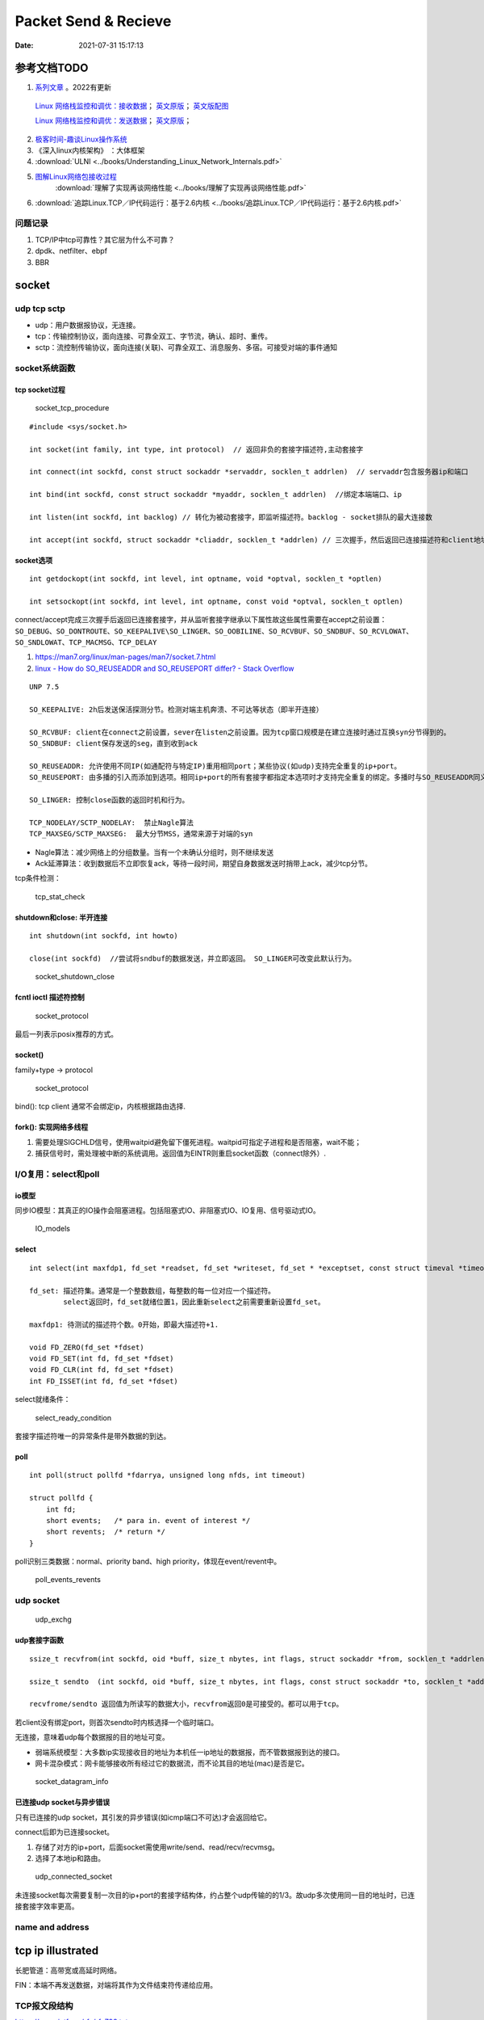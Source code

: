 
======================
Packet Send & Recieve
======================

:Date:   2021-07-31 15:17:13


参考文档TODO
=============

   
1.  `系列文章 <https://www.privateinternetaccess.com/blog/linux-networking-stack-from-the-ground-up-part-1/>`__ 。2022有更新

   `Linux 网络栈监控和调优：接收数据 <http://arthurchiao.art/blog/tuning-stack-rx-zh/>`__；
   `英文原版 <https://blog.packagecloud.io/eng/2016/06/22/monitoring-tuning-linux-networking-stack-receiving-data/>`__；
   `英文版配图 <https://blog.packagecloud.io/eng/2016/10/11/monitoring-tuning-linux-networking-stack-receiving-data-illustrated/>`__

   `Linux 网络栈监控和调优：发送数据 <http://arthurchiao.art/blog/tuning-stack-tx-zh/>`__；
   `英文原版 <https://blog.packagecloud.io/eng/2017/02/06/monitoring-tuning-linux-networking-stack-sending-data/>`__；



2. `极客时间-趣谈Linux操作系统 <https://zter.ml/>`__
3. 《深入linux内核架构》 ：大体框架

4.  :download:`ULNI <../books/Understanding_Linux_Network_Internals.pdf>` 
5. `图解Linux网络包接收过程 <https://zhuanlan.zhihu.com/p/256428917>`__ 
    :download:`理解了实现再谈网络性能 <../books/理解了实现再谈网络性能.pdf>` 
    
6. :download:`追踪Linux.TCP／IP代码运行：基于2.6内核 <../books/追踪Linux.TCP／IP代码运行：基于2.6内核.pdf>` 



问题记录
------------
1. TCP/IP中tcp可靠性？其它层为什么不可靠？
2. dpdk、netfilter、ebpf
3. BBR


socket
============


udp tcp sctp
------------------
- udp：用户数据报协议，无连接。
- tcp：传输控制协议，面向连接、可靠全双工、字节流，确认、超时、重传。
- sctp：流控制传输协议，面向连接(关联)、可靠全双工、消息服务、多宿。可接受对端的事件通知

socket系统函数
----------------

tcp socket过程
~~~~~~~~~~~~~~~~

.. figure:: ../images/socket_tcp_procedure.jpg
   :scale: 70%

   socket_tcp_procedure


::

   #include <sys/socket.h>

   int socket(int family, int type, int protocol)  // 返回非负的套接字描述符,主动套接字

   int connect(int sockfd, const struct sockaddr *servaddr, socklen_t addrlen)  // servaddr包含服务器ip和端口

   int bind(int sockfd, const struct sockaddr *myaddr, socklen_t addrlen)  //绑定本端端口、ip

   int listen(int sockfd, int backlog) // 转化为被动套接字，即监听描述符。backlog - socket排队的最大连接数

   int accept(int sockfd, struct sockaddr *cliaddr, socklen_t *addrlen) // 三次握手，然后返回已连接描述符和client地址


socket选项
~~~~~~~~~~~
::

   int getdockopt(int sockfd, int level, int optname, void *optval, socklen_t *optlen)

   int setsockopt(int sockfd, int level, int optname, const void *optval, socklen_t optlen)

connect/accept完成三次握手后返回已连接套接字，并从监听套接字继承以下属性故这些属性需要在accept之前设置：
``SO_DEBUG、SO_DONTROUTE、SO_KEEPALIVE\SO_LINGER、SO_OOBILINE、SO_RCVBUF、SO_SNDBUF、SO_RCVLOWAT、SO_SNDLOWAT、TCP_MACMSG、TCP_DELAY``

1. https://man7.org/linux/man-pages/man7/socket.7.html
2. `linux - How do SO_REUSEADDR and SO_REUSEPORT differ? - Stack Overflow  <https://stackoverflow.com/questions/14388706/how-do-so-reuseaddr-and-so-reuseport-differ>`__

::

   UNP 7.5

   SO_KEEPALIVE: 2h后发送保活探测分节。检测对端主机奔溃、不可达等状态（即半开连接）

   SO_RCVBUF: client在connect之前设置，sever在listen之前设置。因为tcp窗口规模是在建立连接时通过互换syn分节得到的。
   SO_SNDBUF: client保存发送的seg，直到收到ack

   SO_REUSEADDR: 允许使用不同IP(如通配符与特定IP)重用相同port；某些协议(如udp)支持完全重复的ip+port。
   SO_REUSEPORT: 由多播的引入而添加到选项。相同ip+port的所有套接字都指定本选项时才支持完全重复的绑定。多播时与SO_REUSEADDR同义。

   SO_LINGER: 控制close函数的返回时机和行为。

   TCP_NODELAY/SCTP_NODELAY:  禁止Nagle算法
   TCP_MAXSEG/SCTP_MAXSEG:  最大分节MSS，通常来源于对端的syn


- Nagle算法：减少网络上的分组数量。当有一个未确认分组时，则不继续发送
- Ack延滞算法：收到数据后不立即恢复ack，等待一段时间，期望自身数据发送时捎带上ack，减少tcp分节。


tcp条件检测：

.. figure:: ../images/tcp_stat_check.jpg
   :scale: 80%

   tcp_stat_check


shutdown和close: 半开连接
~~~~~~~~~~~~~~~~~~~~~~~~~~~~~~
::

   int shutdown(int sockfd, int howto)

   close(int sockfd)  //尝试将sndbuf的数据发送，并立即返回。 SO_LINGER可改变此默认行为。


.. figure:: ../images/socket_shutdown_close.jpg
   :scale: 70%

   socket_shutdown_close


fcntl ioctl 描述符控制
~~~~~~~~~~~~~~~~~~~~~~~~~~

.. figure:: ../images/sockect_fd_property.jpg
   :scale: 80%

   socket_protocol

最后一列表示posix推荐的方式。

socket()
~~~~~~~~~~~~~~~~~
family+type -> protocol

.. figure:: ../images/socket_protocol.jpg
   :scale: 80%

   socket_protocol


bind(): tcp client 通常不会绑定ip，内核根据路由选择.

fork(): 实现网络多线程
~~~~~~~~~~~~~~~~~~~~~~~~~
1. 需要处理SIGCHLD信号，使用waitpid避免留下僵死进程。waitpid可指定子进程和是否阻塞，wait不能；
2. 捕获信号时，需处理被中断的系统调用。返回值为EINTR则重启socket函数（connect除外）.

I/O复用：select和poll
------------------------
io模型
~~~~~~~~~~~
同步IO模型：其真正的IO操作会阻塞进程。包括阻塞式IO、非阻塞式IO、IO复用、信号驱动式IO。

.. figure:: ../images/IO_models.jpg
   :scale: 70%

   IO_models


select
~~~~~~~~~~~~~~~~

:: 

   int select(int maxfdp1, fd_set *readset, fd_set *writeset, fd_set * *exceptset, const struct timeval *timeout)

   fd_set: 描述符集。通常是一个整数数组，每整数的每一位对应一个描述符。
           select返回时，fd_set就绪位置1，因此重新select之前需要重新设置fd_set。

   maxfdp1: 待测试的描述符个数。0开始，即最大描述符+1.

   void FD_ZERO(fd_set *fdset)
   void FD_SET(int fd, fd_set *fdset)
   void FD_CLR(int fd, fd_set *fdset)
   int FD_ISSET(int fd, fd_set *fdset)



select就绪条件：

.. figure:: ../images/select_ready_condition.jpg

   select_ready_condition


套接字描述符唯一的异常条件是带外数据的到达。


poll
~~~~~~~~~

::

   int poll(struct pollfd *fdarrya, unsigned long nfds, int timeout)

   struct pollfd {
       int fd;
       short events;   /* para in. event of interest */
       short revents;  /* return */
   }



poll识别三类数据：normal、priority band、high priority，体现在event/revent中。


.. figure:: ../images/poll_events_revents.jpg
   :scale: 70%

   poll_events_revents



udp socket
--------------

.. figure:: ../images/udp_exchg.jpg
   :scale: 70%

   udp_exchg


udp套接字函数
~~~~~~~~~~~~~~~~~
::

   ssize_t recvfrom(int sockfd, oid *buff, size_t nbytes, int flags, struct sockaddr *from, socklen_t *addrlen)

   ssize_t sendto  (int sockfd, oid *buff, size_t nbytes, int flags, const struct sockaddr *to, socklen_t *addrlen)

   recvfrome/sendto 返回值为所读写的数据大小，recvfrom返回0是可接受的。都可以用于tcp。


若client没有绑定port，则首次sendto时内核选择一个临时端口。

无连接，意味着udp每个数据报的目的地址可变。


- 弱端系统模型：大多数ip实现接收目的地址为本机任一ip地址的数据报，而不管数据报到达的接口。
- 网卡混杂模式：网卡能够接收所有经过它的数据流，而不论其目的地址(mac)是否是它。


.. figure:: ../images/socket_datagram_info.jpg
   :scale: 100%

   socket_datagram_info



已连接udp socket与异步错误
~~~~~~~~~~~~~~~~~~~~~~~~~~~~
只有已连接的udp socket，其引发的异步错误(如icmp端口不可达)才会返回给它。

connect后即为已连接socket。 

1. 存储了对方的ip+port，后面socket需使用write/send、read/recv/recvmsg。
2. 选择了本地ip和路由。


.. figure:: ../images/udp_connected_socket.jpg
   :scale: 80%

   udp_connected_socket


未连接socket每次需要复制一次目的ip+port的套接字结构体，约占整个udp传输的的1/3。故udp多次使用同一目的地址时，已连接套接字效率更高。

name and address
--------------------

tcp ip illustrated
=======================

长肥管道：高带宽或高延时网络。

FIN：本端不再发送数据，对端将其作为文件结束符传递给应用。


TCP报文段结构
----------------
`https://www.ietf.org/rfc/rfc793.txt  <https://www.ietf.org/rfc/rfc793.txt>`__

::

       0                   1                   2                   3   
       0 1 2 3 4 5 6 7 8 9 0 1 2 3 4 5 6 7 8 9 0 1 2 3 4 5 6 7 8 9 0 1 
      +-+-+-+-+-+-+-+-+-+-+-+-+-+-+-+-+-+-+-+-+-+-+-+-+-+-+-+-+-+-+-+-+
      |          Source Port          |       Destination Port        |
      +-+-+-+-+-+-+-+-+-+-+-+-+-+-+-+-+-+-+-+-+-+-+-+-+-+-+-+-+-+-+-+-+
      |                        Sequence Number                        |
      +-+-+-+-+-+-+-+-+-+-+-+-+-+-+-+-+-+-+-+-+-+-+-+-+-+-+-+-+-+-+-+-+
      |                    Acknowledgment Number                      |
      +-+-+-+-+-+-+-+-+-+-+-+-+-+-+-+-+-+-+-+-+-+-+-+-+-+-+-+-+-+-+-+-+
      |  Data |           |U|A|P|R|S|F|                               |
      | Offset| Reserved  |R|C|S|S|Y|I|            Window             |
      |       |           |G|K|H|T|N|N|                               |
      +-+-+-+-+-+-+-+-+-+-+-+-+-+-+-+-+-+-+-+-+-+-+-+-+-+-+-+-+-+-+-+-+
      |           Checksum            |         Urgent Pointer        |
      +-+-+-+-+-+-+-+-+-+-+-+-+-+-+-+-+-+-+-+-+-+-+-+-+-+-+-+-+-+-+-+-+
      |                    Options                    |    Padding    |
      +-+-+-+-+-+-+-+-+-+-+-+-+-+-+-+-+-+-+-+-+-+-+-+-+-+-+-+-+-+-+-+-+
      |                             data                              |
      +-+-+-+-+-+-+-+-+-+-+-+-+-+-+-+-+-+-+-+-+-+-+-+-+-+-+-+-+-+-+-+-+


长度20B，带选项可达60B。

1. 序号：报文的首字节的字节编号，初始为随机生成，c/s两端各有一个。
2. 确认号：期望收到的下一字节的序号。
3. 接收窗口：指示接收方愿意接收的字节数量，用于流量控制。
4. 6比特标识字段：ACK、RST、SYN、FIN、PSH、URG。
5. The checksum field is the 16-bit ones' complement of the ones' complement sum of all 16-bit words in the header and text. 
   见 `ComputerNetwork <./ComputerNetwork.rst>`_



tcp状态转换和分组交换
------------------------

.. figure:: ../images/tcp_state_trans.jpg
   :scale: 80%

   tcp_state_trans

.. figure:: ../images/tcp_seg_exchg.jpg
   :scale: 70%

   tcp_seg_exchg


TIME_WAIT状态为 2*MSL：

1. 实现全双工连接的可靠终止：发送最后一个ack后进入TIME_WAIT并持续2msl。若最后一个ack丢失，则client维护的状态可允许server retransfer FIN(tcp总是重传fin)。
2. 2msl保证老连接的重复分节在网络上消逝：若老连接结束后出现一个ip+port均一样的连接，则可避免新连接被老连接的分组影响。

tcp超时与重传
--------------
1. rtt的几种算法
2. 重传二义性：不能区分是对第一次还是第二次的传输的的确认。karn算法：重传时间指数退避和接收到重传数据的确认信息时不用于更新rtt估计值(解决二义性问题)
3. 快速重传：基于接收端的反馈信息来引发重传，及时有效修复丢包。当失序数据到达时，应立即回复ack。重复ack阈值dupthresh 用于确定是否重传。
4. 伪超时与伪重传

重传超时算法
~~~~~~~~~~~~~
EWMA: 指数加权移动平均、低通过滤器。

1. 经典方法： 得到srtt即平滑的rtt估计值

.. math::

   SRTT ⬅ α(SRTT) + (1- α)RTT-SRTT

   RTO = min( ubound, max(lbound, (SRTT)β))


2. 标准方法：结合平均值和平均偏差。

.. math::

   Err = M RTT-SRTT

   srtt ⬅ srtt + g(Err)

   rttvar ⬅ rttvar + h(|Err| - rttvar)

   RTO = srtt + s(rttvar)



3. Linux采用的方法： mdev(计算方法同标准方法中的rttvar)和mdev_max(本方法实际使用的rttvar)

  1) Linux采用更频繁地RTT测量和更细的时钟粒度。可能导致rttvar趋于最小。—— 记录mdev_max，保证rttvar>=mdev_max
  2) 标准方法中实际RTT大幅降低也会导致RTO增大。 —— Linux方法针对这种情况会减少新样本的权重。

伪超时与伪重传
~~~~~~~~~~~~~~~~
伪重传原因包括伪超时、包失序、包重复、ack丢失。

伪超时：实际rtt显著增长，超过当前rto时，可能出现。处理伪超时的两种方法：检测算法和响应算法。

细分为：

1. 伪超时：通过检查ack或原始传输能假造检测出。Eifel检测算法、F-RTO
2. 迟伪超时：基于超时（伪）而引发的重传所返回的ack来判定。dsack


**重传计时器超时后记录新变量srtt_prev和rttvar_prev，触发检测算法，得到伪重传标志，然后在响应算法中更新srtt、rttvar、RTO的值。**


**检测算法**：用于判断某个超时或基于计时器的重传是否真实。

1. 重复sack(dsack)扩展：sack可告知失序报文段。在sack接收端赛用dsack，可在第一个sack块中告知接收端收到的重复报文段序列号，以判断不必要的重传。
2. Eifel检测算法：利用tcp的tsopt来检测伪重传（保存重传的tsv值并与ack比较）。Eifel比dsack能更早地检测到伪重传，有效避免 回退N 行为。
3. 前移RTO恢复（F-RTO）: 检测伪重传的标准算法，只检测由重传计时器引发的伪重传。 重传计时器超时后接收到第一个ack时，发送新数据并检查下一个ack，若这两个ack都是acceptable(即非重复ack，acceptable ACKs that advance the sender’s window),则是伪重传。

Eifel响应算法：

1. 可与任何检测算法结合
2. 延迟大幅增长的情况下会重设srtt和rttvar

包失序与包重复
~~~~~~~~~~~~~~~~
重复 和 严重失序 都比较少见。

失序：ip层不能保证传输有序。

1. 反向（ack）链路失序：导致发送窗口快速前移，流量突发；
2. 正向链路：无法正确区分失序和丢包，导致伪重传（重复ack导致快速重传）。

重复：IP协议可能会把一个包传输多次，如 **链路层协议的重传** 。可采用sack、dsack。  
`这一次，彻底拿下计算机网络链路层！ - 程序员cxuan - 博客园  <https://www.cnblogs.com/cxuanBlog/p/14600398.html>`__

重新组包：超时重传时，不需要重传完全相同的报文段（tcp根据字节号识别数据），可发送一个更大的报文段来提升性能。

存储连接状态
~~~~~~~~~~~~~~
与同一个接收端建立新tcp连接时，会基于之前保存的度量值来设置初始值。（路由、转发表项、或其它系统数据结构）

tcp数据流与窗口管理
--------------------

1. 延时Ack
2. nagle算法
3. 窗口通告和窗口检测
4. 糊涂窗口综合征
5. 缓存、自动调优
6. 滑动窗口

与tcp相关的攻击
--------------------
tcp重传相关的攻击
~~~~~~~~~~~~~~~~~~
1. 低速率dos攻击：使target感知拥塞，持续处于超时重传状态，无法正常使用网络带宽。
2. 使target rtt估计过大，减慢target发送。
3. 使target rtt估计过小，造成大量无效传输。

Linux网络IO模式
================
1. `Linux IO模式及 select、poll、epoll详解 <https://segmentfault.com/a/1190000003063859>`__


.. figure:: ../images/IO_models.png

   IO 模式比较



当一个read操作发生时，它会经历两个阶段：

1. 等待数据经网卡到达内核；non-blocking/blocking IO指的就是这一步。
2. 数据从内核态拷贝到用户态；在等待拷贝完成的过程中，Linux都会阻塞当前线程。

同步和异步描述的则是read的整个过程。

在处理 IO 的时候，阻塞和非阻塞都是同步 IO。只有使用了特殊的 API(部分系统实现) 才是异步 IO。

同步与异步
-------------
关注的是通信机制。用户角度，如

- 同步：发出一个调用后，在没得到结果之前主动等待，该调用不返回。一旦返回就得到了返回值。
- 异步：发出一个调用后，这个调用直接返回，无返回值。而后被调用者会通过状态、通知来通知调用者，或使用回调函数来处理这个调用。

POSIX的定义：

- A synchronous I/O operation causes the requesting process to be blocked until that I/O operation completes;
- An asynchronous I/O operation does not cause the requesting process to be blocked;

阻塞和非阻塞
-------------------
关注的是程序在等待 **调用结果** （消息，返回值）时的状态。

- 阻塞调用是指调用结果返回之前，当前线程会被挂起。调用线程只有在得到结果之后才会返回。
- 非阻塞调用指在不能立刻得到结果之前立即返回，不阻塞进程；而在数据已经准备好了的时候，会将数据从内核拷贝到用户态，这个过程中线程阻塞。

poll与epoll
-----------

1. 在 select/poll中，进程只有在调用一定的方法后，内核才对所有监视的文件描述符进行遍历扫描。
2. epoll事先通过epoll_ctl()来注册一 个文件描述符，一旦基于某个文件描述符就绪时，
   内核会采用类似callback的回调机制，迅速激活这个文件描述符，当进程调用epoll_wait() 时便得到通知。
   (此处去掉了遍历文件描述符，而是通过监听回调的的机制。)
 

网卡收包与中断上下文
==========================
> ULNI：chapter9/10


1. https://code.woboq.org/linux/linux/net/core/dev.c.html#net_rx_action
2. `linux 网络收包流程（NAPI） <https://flyingbyte.cc/post/napi-in-linux.cn>`__
3. `Linux协议栈--NAPI机制 <http://cxd2014.github.io/2017/10/15/linux-napi/>`__
4. `Linux内核源码分析--详谈NAPI原理机制 <https://zhuanlan.zhihu.com/p/403239331>`__
5. `内核网络中的GRO、RFS、RPS技术介绍和调优 <http://kerneltravel.net/blog/2020/network_ljr9/>`__


6. `结合中断分析TCP/IP协议栈在LINUX内核中的运行时序 <https://www.cnblogs.com/ypholic/p/14337328.html>`__


socket收包过程
----------------

1. 网卡将数据帧DMA到内存的RingBuffer中，然后向CPU发起中断通知
2. CPU响应中断请求，调用网卡启动时注册的中断处理函数
3. 中断处理函数几乎没干啥，就发起了软中断请求
4. 内核线程ksoftirqd线程发现有软中断请求到来，先关闭硬中断
5. ksoftirqd线程开始调用驱动的poll函数收包
6. poll函数将收到的包送到协议栈注册的ip_rcv函数中
7. ip_rcv函数再讲包送到udp_rcv函数中（对于tcp包就送到tcp_rcv）

.. figure:: ../images/pkt_rcv.png

   收包过程


NAPI
-------
轮询+中断，比netif_rx性能好。

1. 减少中断。
2. 多设备公平。


NAPI的工作机制如下：

1. 第一个分组将导致网络适配器发出IRQ，为防止进一步的分组导致更多的IRQ，驱动程序会关闭该适配器的rx IRQ，并将该适配器放到一个轮询表上。
    关闭设备中断后，设备收到包后不再产生中断（或者内核不再响应中断），而只是将数据包放到DMA中。
2. 只要适配器上还有分组需要处理，内核就一直对轮询表上的设备进行轮询，处理剩下的分组。

3. 重新启动rx IRQ。


设备满足如下两个条件，才能实现NAPI方法：

1. 设备必须能够保留多个接收的分组，例如保存到DMA环形缓冲区中。
2. 设备必须能够禁止用于接收分组的IRQ，而且发送分组或其他可能通过IRQ进行的操作，都仍然必须是启用的。

::

   IRQ
    ->__napi_schedule
        ->进入软中断
            ->net_rx_action
                ->napi_poll
                    ->驱动注册的poll
                        ->napi_gro_receive。



``napi时使用napi_schedule发起软中断，软中断中执行net_rx_action``


napi_schedule源码
~~~~~~~~~~~~~~~~~~~~~
napi_schedule -> __napi_schedule -> ____napi_schedule -> __raise_softirq_irqoff 然后在软中断中调用

::

   
   /**
    *	napi_schedule - schedule NAPI poll
    *	@n: NAPI context
    *
    * Schedule NAPI poll routine to be called if it is not already
    * running.
    */
   static inline void napi_schedule(struct napi_struct *n)
   {
   	if (napi_schedule_prep(n))
   		__napi_schedule(n);
   }


   
   /* Called with irq disabled */
   static inline void ____napi_schedule(struct softnet_data *sd,
   				     struct napi_struct *napi)
   {
   	list_add_tail(&napi->poll_list, &sd->poll_list);
   	__raise_softirq_irqoff(NET_RX_SOFTIRQ);
   }



net_rx_action
-----------------
很下半部收包函数， ``NAPI设备和非NAPI设备都会使用net_rx_action来收包``。
该函数的主要工作就是操作收包队列和执行poll函数。


net_rx_action -> nic_poll -> 注册的用户实现的poll/process_backlog 

linux 通过软中断机制调用网络协议栈代码，处理数据。 在 net_dev 模块初始化时，注册网络收发数据的软中断处理函数：

::

   static int __init net_dev_init(void)
   {
   	open_softirq(NET_TX_SOFTIRQ, net_tx_action);
   	open_softirq(NET_RX_SOFTIRQ, net_rx_action);
   }


kernel 为每个 cpu 创建一个本地的数据结构： softnet_data，在代码中简写为 sd。

::
      
   DEFINE_PER_CPU_ALIGNED(struct softnet_data, softnet_data);
   EXPORT_PER_CPU_SYMBOL(softnet_data);

   struct softnet_data {
   	// 当前 CPU 需要被处理的 napi 链表
   	struct list_head	poll_list;


   	struct sk_buff_head	process_queue;

   	/* Non-NAPI
   	   软中断 NET_RX_SOFTIRQ 处理这个队列中的数据
        This queue, initialized in net_dev_init, is where incoming frames are stored before being processed by the driver. 
        It is used by non-NAPI drivers; those that have been upgraded to NAPI use their own private queues.
   	*/
      struct sk_buff_head	input_pkt_queue;

   	struct napi_struct	backlog;
   };


netif_rx
--------------

1. https://www.cnblogs.com/hustcat/archive/2009/09/26/1574371.html

.. figure:: ../images/netif_rx.png


在传统的收包方式中，数据帧向网络协议栈中传递发生在中断上下文（在接收数据帧时）中调用netif_rx的函数中。
变体netif_rx_ni被用于中断上下文之外。


netif_rx函数在收包过程中用到了napi_strcut结构，因为软中断处理使用了NAPI的框架（软中断流程类似）。也用到了net_rx_action。

kernel 在 sd 中实现了一个缺省的 napi_struct : backlog，以兼容不支持 NAPI 机制的网卡驱动。

netif_rx源码
~~~~~~~~~~~~~

https://code.woboq.org/linux/linux/net/core/dev.c.html#netif_rx

netif_rx可用于中断和进程上下文；__netif_rx用于中断上下文。


``netif_rx -> netif_rx_internal -> enqueue_to_backlog -> ____napi_schedule + __skb_queue_tail``

::

    /**
    *	netif_rx	-	post buffer to the network code
    *	@skb: buffer to post
    *
    *	This function receives a packet from a device driver and queues it for
    *	the upper (protocol) levels to process.  It always succeeds. The buffer
    *	may be dropped during processing for congestion control or by the
    *	protocol layers.
    *
    *	return values:
    *	NET_RX_SUCCESS	(no congestion)
    *	NET_RX_DROP     (packet was dropped)
    *
    */

   int netif_rx(struct sk_buff *skb)
   {
   	int ret;
   	trace_netif_rx_entry(skb);
   	ret = netif_rx_internal(skb);
   	trace_netif_rx_exit(ret);
   	return ret;
   }
   EXPORT_SYMBOL(netif_rx);


    /*
    * enqueue_to_backlog is called to queue an skb to a per CPU backlog
    * queue (may be a remote CPU queue).
    */


在中断期间处理多帧
~~~~~~~~~~~~~~~~~~
一些驱动虽然没有使用NAPI收包机制，但在驱动中通过设置类似weight的权值，实现在一个中断到来时尝试处理多个数据包。

在中断处理程序中添加了一个quota值限定每次中断可以处理数据包的个数，在每次中断到来时关闭设备自身的收包中断，并尝试从DMA中获取不大于quota数量的数据包，
交给netif_rx处理或直接交给netif_receive_skb()。



tcpdump原理
============
1. `用户态 tcpdump 如何实现抓到内核网络包的?  <https://mp.weixin.qq.com/s/ZX8Jluh-RgJXcVh3OvycRQ>`__
2. `图解Linux网络包接收过程  <https://mp.weixin.qq.com/s?__biz=MjM5Njg5NDgwNA==&mid=2247484058&idx=1&sn=a2621bc27c74b313528eefbc81ee8c0f&scene=21#wechat_redirect>`__
3. `25 张图，一万字，拆解 Linux 网络包发送过程  <https://mp.weixin.qq.com/s?__biz=MjM5Njg5NDgwNA==&mid=2247485146&idx=1&sn=e5bfc79ba915df1f6a8b32b87ef0ef78&scene=21#wechat_redirect>`__
4. `Linux 网络设备驱动开发（一） —— linux内核网络分层结构_mb5fe94ba3ca002的技术博客_51CTO博客  <https://blog.51cto.com/u_15069477/3560475>`__

libpcap原理
------------
注册一个虚拟协议，收发包时会送虚拟协议处理，这时拷贝skb。

抓包位置分析
--------------


.. figure:: ../images/pkt_tx.png

    pkt_tx

.. figure:: ../images/net_dev_layer.png

    net_dev_layer


收包
~~~~~
rx比tx经过的路径少，无网络设备子系统层？？？。因为已经硬中断已经区分了硬件接口/队列?

::

   netif_receive_skb->..-> __netif_receive_skb_core函数中抓包

   	list_for_each_entry_rcu(ptype, &ptype_all, list) {
		if (pt_prev)
			ret = deliver_skb(skb, pt_prev, orig_dev);
		pt_prev = ptype;
      }

发包
~~~~~~~~~~~
网络设备子系统抓包。主要实现队列选择

dev_queue_xmit->   : Queue a buffer for transmission to a network device

::

   dev_queue_xmit->   : Queue a buffer for transmission to a network device
      
      ..->dev_hard_start_xmit->xmit_one

                                 -> dev_queue_xmit_nit ： 这里抓包
                                 -> netdev_start_xmit ->..->(net_device_ops->ndo_start_xmit)


::

   static int xmit_one(struct sk_buff *skb, struct net_device *dev,
            struct netdev_queue *txq, bool more)
   {
      unsigned int len;
      int rc;

      if (dev_nit_active(dev))
         dev_queue_xmit_nit(skb, dev);

      len = skb->len;
      PRANDOM_ADD_NOISE(skb, dev, txq, len + jiffies);
      trace_net_dev_start_xmit(skb, dev);
      rc = netdev_start_xmit(skb, dev, txq, more);
      trace_net_dev_xmit(skb, rc, dev, len);

      return rc;
   }


arp原理与源码
=============

ARP具有MAC头，消息体包含网络层地址和MAC地址，故有重复信息。

ARP地址解析协议
------------------
1. `arp(7) - Linux manual page  <https://man7.org/linux/man-pages/man7/arp.7.html>`__
2. `邻居子系统之邻居项状态更新_fanxiaoyu321的博客-CSDN博客  <https://blog.csdn.net/xiaoyu_750516366/article/details/104590052>`__
3. `邻居子系统_fanxiaoyu321的博客-CSDN博客  <https://blog.csdn.net/xiaoyu_750516366/category_9761623.html>`__
4. `Linux网络协议栈3--neighbor子系统 - 简书  <https://www.jianshu.com/p/afee7bada23a>`__
5. `linux arp机制解析 | i博客  <https://vcpu.me/linuxarp/>`__
   
   arping会让对端增加arp且处于stale? ping但禁止了回应，会让对端+delay？


``ip neigh show``

nud状态转换
~~~~~~~~~~~~~
.. figure:: ../images/nud_states_transmitions.png
   :scale: 80%

   nud状态转换

   

.. figure:: ../images/nud_states_transition_2.png
   :scale: 60%

   nud状态转换-简化版


关键函数
~~~~~~~~~~~~
1. neigh_timer_handler：异步，会有延时。 定时器超时事件导致的状态机更新。L4 confirmation后要到下一次timer执行状态转换。
2. neigh_update ：同步。RX solicitation reply。
3. neigh_resolve_output-> neigh_event_send，数据报文接收事件导致的状态机更新。更新neigh结构体各个状态值、timer管理
4. neigh_periodic_work : 工作队列实现。hash表维护，neigh_rand_reach_time、neigh_cleanup_and_release。每BASE_REACHABLE_TIME/2 遍历hash buckets。
5. arp_ioctl : 用户io接口—— del/set/get 

::

   ioctl: 
   arp_req_get -> arp_state_to_flags -> return ATF_COM;
   #define NUD_VALID	(NUD_PERMANENT|NUD_NOARP|NUD_REACHABLE|NUD_PROBE|NUD_STALE|NUD_DELAY) 

neigh_periodic_work： https://linux-kernel-labs.github.io/refs/heads/master/labs/deferred_work.html
::
      
   INIT_DEFERRABLE_WORK(&tbl->gc_work, neigh_periodic_work);
   queue_delayed_work(system_power_efficient_wq, &tbl->gc_work,
         tbl->parms.reachable_time);


3个关键时间
~~~~~~~~~~~~
::

   neigh->confirmed: 可达确认
   neigh->used: 被使用
   neigh->updated :nud_state更新


neigh_update
----------------------------
协议报文接收事件导致的状态机更新，直接的状态维护可能是在调用它的函数中，

收到arp request/reply报文（arp_process），静态配置arp表项(neigh_add)等。

::

      We want to add an entry to our cache if it is a reply
   *  to us or if it is a request for our address.

	if (n) {
		int state = NUD_REACHABLE;
		int override;

		/* If several different ARP replies follows back-to-back,
		   use the FIRST one. It is possible, if several proxy
		   agents are active. Taking the first reply prevents
		   arp trashing and chooses the fastest router.
		 */
		override = time_after(jiffies,
				      n->updated +
				      NEIGH_VAR(n->parms, LOCKTIME)) ||
			   is_garp;

		/* Broadcast replies and request packets
		   do not assert neighbour reachability.
		 */
		if (arp->ar_op != htons(ARPOP_REPLY) ||
		    skb->pkt_type != PACKET_HOST)
			state = NUD_STALE;
		neigh_update(n, sha, state,
			     override ? NEIGH_UPDATE_F_OVERRIDE : 0, 0);
		neigh_release(n);
	}





neigh_timer_handler
----------------------
定时器超时事件导致的状态机更新。

reachable->stale/delay部分。

::

   if (state & NUD_REACHABLE) {
		if (time_before_eq(now,
				   neigh->confirmed + neigh->parms->reachable_time)) {
			neigh_dbg(2, "neigh %p is still alive\n", neigh);
			next = neigh->confirmed + neigh->parms->reachable_time;
		} else if (time_before_eq(now,
					  neigh->used +
					  NEIGH_VAR(neigh->parms, DELAY_PROBE_TIME))) {     // 最近是否被使用过
			neigh_dbg(2, "neigh %p is delayed\n", neigh);
			neigh->nud_state = NUD_DELAY;
			neigh->updated = jiffies;
			neigh_suspect(neigh);
			next = now + NEIGH_VAR(neigh->parms, DELAY_PROBE_TIME);
		} else {
			neigh_dbg(2, "neigh %p is suspected\n", neigh);
			neigh->nud_state = NUD_STALE;
			neigh->updated = jiffies;
			neigh_suspect(neigh);
			notify = 1;
		}
   } 



可达性确认与L4 confirm
-------------------------------
可达性确认(变为reachable)有两种方式：
1. 收到unicast solicitation' reply。（broadcast solicitation's reply则变为stale）
2. L4的有数据流的信息（IP层无），当host收到neighbor's pkt是对以前host发出去的pkt的回应，则说明neighbor可达。

L4 confirm
~~~~~~~~~~~~~~~
1. tcp的ack包，发出即可达确认。
2. 其它协议在传输函数中使用MSG_CONFIRM标志来确认可达。Valid only on  SOCK_DGRAM and SOCK_RAW sockets and currently implemented only for IPv4 and IPv6. 


好乱!!

::
      
   ip协议：ip_finish_output2->sock_confirm_neigh->skb_get_dst_pending_confirm并更新 neigh->confirmed 

         __ip_append_data(MSG_CONFIRM)->skb_set_dst_pending_confirm

         __tcp_send_ack-> **__tcp_transmit_skb 每个tcp都是?** ->skb_set_dst_pending_confirm -> __ip_queue_xmit ->ip_output 

                        -> tcp_send_syn_data : Build and send a SYN with data and (cached) Fast Open cookie.
                                             -> 
                                                   err = tp->fastopen_req ? tcp_send_syn_data(sk, buff) :
                                                         tcp_transmit_skb(sk, buff, 1, sk->sk_allocation);

   套接字： raw_sendmsg/udp_sendmsg(MSG_CONFIRM)->dst_confirm_neigh->.confirm_neigh->ipv4_confirm_neigh 更新 neigh->confirmed




发出L4 confirm ?

::

   MSG_CONFIRM: 阻止 ARP 缓存过期


   if (msg->msg_flags&MSG_CONFIRM)
            goto do_confirm;
   back_from_confirm:


MSG_CONFIRM
~~~~~~~~~~~~~~~~~~
1. `arp(7) - Linux manual page  <https://man7.org/linux/man-pages/man7/arp.7.html>`__
2. `send(2) - Linux manual page  <https://man7.org/linux/man-pages/man2/sendmsg.2.html>`__



查看arp配置
-----------
1. `邻居表项的retrans_time时长_redwingz的博客-CSDN博客_retrans timer  <https://blog.csdn.net/sinat_20184565/article/details/109655387>`__

常用命令
~~~~~~~~~~~~
1. ``ip ntable show dev eth0``
2. ``arp_tbl`` 里定义了值(net\ipv4\arp.c : neigh_table arp_tbl), neigh_sysctl_table定义了PROC文件信息
3. ``/proc/sys/net/ipv4/neigh/eth0/``

arp_tbl
~~~~~~~~~~~~~

::

   struct neigh_table arp_tbl = {
      .family		= AF_INET,
      .key_len	= 4,
      .protocol	= cpu_to_be16(ETH_P_IP),
      .hash		= arp_hash,
      .key_eq		= arp_key_eq,
      .constructor	= arp_constructor,
      .proxy_redo	= parp_redo,
      .is_multicast	= arp_is_multicast,
      .id		= "arp_cache",
      .parms		= {
         .tbl			= &arp_tbl,
         .reachable_time		= 30 * HZ,
         .data	= {
            [NEIGH_VAR_MCAST_PROBES] = 3,
            [NEIGH_VAR_UCAST_PROBES] = 3,
            [NEIGH_VAR_RETRANS_TIME] = 1 * HZ,
            [NEIGH_VAR_BASE_REACHABLE_TIME] = 30 * HZ,
            [NEIGH_VAR_DELAY_PROBE_TIME] = 5 * HZ,
            [NEIGH_VAR_GC_STALETIME] = 60 * HZ,
            [NEIGH_VAR_QUEUE_LEN_BYTES] = SK_WMEM_MAX,
            [NEIGH_VAR_PROXY_QLEN] = 64,
            [NEIGH_VAR_ANYCAST_DELAY] = 1 * HZ,
            [NEIGH_VAR_PROXY_DELAY]	= (8 * HZ) / 10,
            [NEIGH_VAR_LOCKTIME] = 1 * HZ,
         },
      },
      .gc_interval	= 30 * HZ,
      .gc_thresh1	= 128,
      .gc_thresh2	= 512,
      .gc_thresh3	= 1024,
   };


proc neigh配置查看
~~~~~~~~~~~~~~~~~~~~~
`/proc/sys/net/ipv4/neigh/eth0/`

1. base_reachable_time_ms: 30000
2. gc_stale_time: 60,还需要满足refcnt=1.(或refcnt=1 且fail)
3. delay_first_probe_time: 5
4. retrans_time_ms：1000。函数 neigh_max_probes 值，计算结果为3。3次*1s = 3s




::

   static __inline__ int neigh_max_probes(struct neighbour *n)
   {
      struct neigh_parms *p = n->parms;
      return NEIGH_VAR(p, UCAST_PROBES) + NEIGH_VAR(p, APP_PROBES) +
            (n->nud_state & NUD_PROBE ? NEIGH_VAR(p, MCAST_REPROBES) :
            NEIGH_VAR(p, MCAST_PROBES));
   }

   对应 ubuntu 5.4.0-42-generic #46-Ubuntu SMP Fri Jul 10 00:24:02 UTC 2020 x86_64 

   mcast_solicit  3
   app_solicit  0
   ucast_solicit  3
   mcast_resolicit  0


neigh_rand_reach_time
~~~~~~~~~~~~~~~~~~~~~~~~~~
30即15~44

net\core\neighbour.c : neigh_periodic_work -> neigh_rand_reach_time

::

   unsigned long neigh_rand_reach_time(unsigned long base)
   {
      return base ? (prandom_u32() % base) + (base >> 1) : 0;
   }
   

HZ和USER_HZ
-------------
1. 内核： ``cat /boot/config-`uname -r` | grep 'CONFIG_HZ='`` ：1000 ，通常可变.
    在2.6以前的内核中，如果改变内核中的HZ值会给用户空间中某些程序造成异常结果。
2. 用户：getconf CLK_TCK  ：100，固定

include\asm-generic\param.h

::
         
   # undef HZ
   # define HZ		CONFIG_HZ	/* Internal kernel timer frequency */
   # define USER_HZ	100		/* some user interfaces are */
   # define CLOCKS_PER_SEC	(USER_HZ)       /* in "ticks" like times() */
   #endif /* __ASM_GENERIC_PARAM_H */



